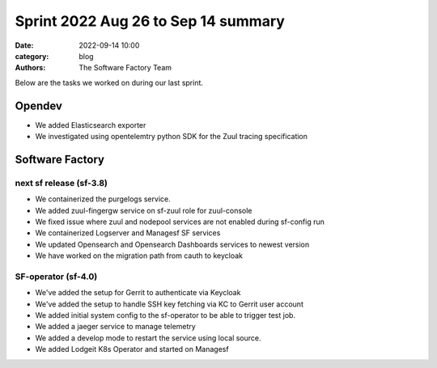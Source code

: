 Sprint 2022 Aug 26 to Sep 14 summary
####################################

:date: 2022-09-14 10:00
:category: blog
:authors: The Software Factory Team

Below are the tasks we worked on during our last sprint.

Opendev
-------

* We added Elasticsearch exporter

* We investigated using opentelemtry python SDK for the Zuul tracing specification

Software Factory
----------------

next sf release (sf-3.8)
^^^^^^^^^^^^^^^^^^^^^^^^

* We containerized the purgelogs service.

* We added zuul-fingergw service on sf-zuul role for zuul-console

* We fixed issue where zuul and nodepool services are not enabled during sf-config run

* We containerized Logserver and Managesf SF services

* We updated Opensearch and Opensearch Dashboards services to newest version

* We have worked on the migration path from cauth to keycloak

SF-operator (sf-4.0)
^^^^^^^^^^^^^^^^^^^^

* We've added the setup for Gerrit to authenticate via Keycloak

* We've added the setup to handle SSH key fetching via KC to Gerrit user account

* We added initial system config to the sf-operator to be able to trigger test job.

* We added a jaeger service to manage telemetry

* We added a develop mode to restart the service using local source.

* We added Lodgeit K8s Operator and started on Managesf
